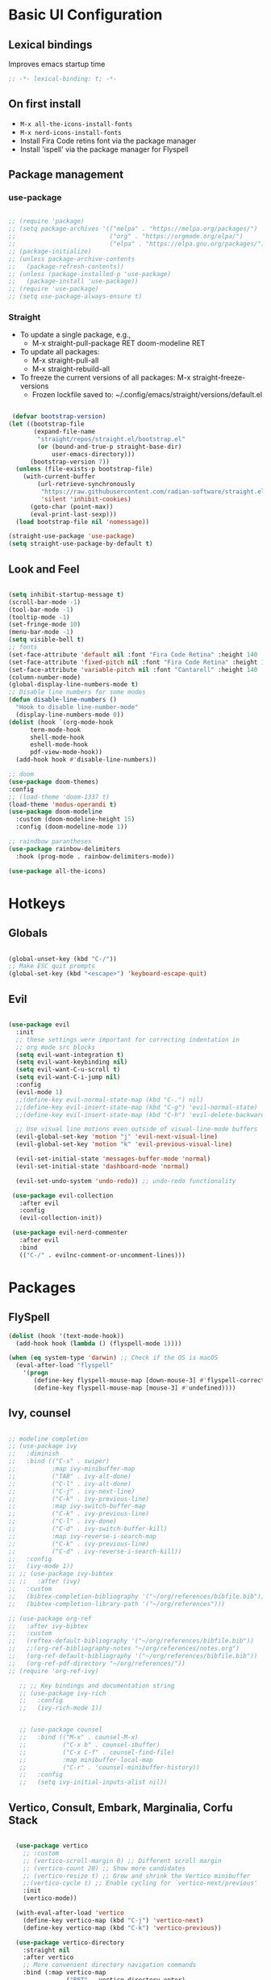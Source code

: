 #+title Emacs Configuration
#+PROPERTY: header-args:emacs-lisp :tangle ./init.el

* Basic UI Configuration
** Lexical bindings
Improves emacs startup time
#+begin_src emacs-lisp
;; -*- lexical-binding: t; -*-
#+end_src

** On first install
- =M-x all-the-icons-install-fonts=
- =M-x nerd-icons-install-fonts=
- Install Fira Code retins font via the package manager
- Install 'ispell' via the package manager for Flyspell

** Package management
*** use-package
#+begin_src emacs-lisp

  ;; (require 'package)
  ;; (setq package-archives '(("melpa" . "https://melpa.org/packages/")
  ;;                          ("org" . "https://orgmode.org/elpa/")
  ;;                          ("elpa" . "https://elpa.gnu.org/packages/")))
  ;; (package-initialize)
  ;; (unless package-archive-contents
  ;;   (package-refresh-contents))
  ;; (unless (package-installed-p 'use-package)
  ;;   (package-install 'use-package))
  ;; (require 'use-package)
  ;; (setq use-package-always-ensure t)

#+end_src

*** Straight
+ To update a single package, e.g.,
    + M-x straight-pull-package RET doom-modeline RET
+ To update all packages:
    + M-x straight-pull-all
    + M-x straight-rebuild-all
+ To freeze the current versions of all packages: M-x straight-freeze-versions
    + Frozen lockfile saved to: ~/.config/emacs/straight/versions/default.el

#+begin_src emacs-lisp

   (defvar bootstrap-version)
  (let ((bootstrap-file
         (expand-file-name
          "straight/repos/straight.el/bootstrap.el"
          (or (bound-and-true-p straight-base-dir)
              user-emacs-directory)))
        (bootstrap-version 7))
    (unless (file-exists-p bootstrap-file)
      (with-current-buffer
          (url-retrieve-synchronously
           "https://raw.githubusercontent.com/radian-software/straight.el/develop/install.el"
           'silent 'inhibit-cookies)
        (goto-char (point-max))
        (eval-print-last-sexp)))
    (load bootstrap-file nil 'nomessage)) 

  (straight-use-package 'use-package)
  (setq straight-use-package-by-default t)

#+end_src

#+RESULTS:
: t

** Look and Feel
#+begin_src emacs-lisp

  (setq inhibit-startup-message t)
  (scroll-bar-mode -1)
  (tool-bar-mode -1)
  (tooltip-mode -1)
  (set-fringe-mode 10)
  (menu-bar-mode -1)
  (setq visible-bell t)
  ;; fonts
  (set-face-attribute 'default nil :font "Fira Code Retina" :height 140 :weight 'medium)
  (set-face-attribute 'fixed-pitch nil :font "Fira Code Retina" :height 140 :weight 'medium)
  (set-face-attribute 'variable-pitch nil :font "Cantarell" :height 140 :weight 'medium)
  (column-number-mode)
  (global-display-line-numbers-mode t)
  ;; Disable line numbers for some modes
  (defun disable-line-numbers ()
    "Hook to disable line-number-mode"
    (display-line-numbers-mode 0))
  (dolist (hook `(org-mode-hook
  		term-mode-hook
  		shell-mode-hook
  		eshell-mode-hook
  		pdf-view-mode-hook))
    (add-hook hook #'disable-line-numbers))

  ;; doom
  (use-package doom-themes)
  :config
  ;; (load-theme 'doom-1337 t)
  (load-theme 'modus-operandi t)
  (use-package doom-modeline
    :custom (doom-modeline-height 15)
    :config (doom-modeline-mode 1))

  ;; raindbow parantheses
  (use-package rainbow-delimiters
    :hook (prog-mode . rainbow-delimiters-mode))

  (use-package all-the-icons)

#+end_src

* Hotkeys
** Globals
#+begin_src emacs-lisp

  (global-unset-key (kbd "C-/"))
  ;; Make ESC quit prompts
  (global-set-key (kbd "<escape>") 'keyboard-escape-quit)

#+end_src

** Evil
#+begin_src emacs-lisp

  (use-package evil
    :init
    ;; these settings were important for correcting indentation in
    ;; org mode src blocks
    (setq evil-want-integration t)
    (setq evil-want-keybinding nil)
    (setq evil-want-C-u-scroll t)
    (setq evil-want-C-i-jump nil)
    :config
    (evil-mode 1)
    ;;(define-key evil-normal-state-map (kbd "C-.") nil)
    ;;(define-key evil-insert-state-map (kbd "C-g") 'evil-normal-state)
    ;;(define-key evil-insert-state-map (kbd "C-h") 'evil-delete-backward-char-and-join)

    ;; Use visual line motions even outside of visual-line-mode buffers
    (evil-global-set-key 'motion "j" 'evil-next-visual-line)
    (evil-global-set-key 'motion "k" 'evil-previous-visual-line)

    (evil-set-initial-state 'messages-buffer-mode 'normal)
    (evil-set-initial-state 'dashboard-mode 'normal)

    (evil-set-undo-system 'undo-redo)) ;; undo-redo functionality

   (use-package evil-collection
     :after evil
     :config
     (evil-collection-init))

   (use-package evil-nerd-commenter
     :after evil
     :bind
     (("C-/" . evilnc-comment-or-uncomment-lines)))

#+end_src

* Packages
** FlySpell

#+begin_src emacs-lisp
  (dolist (hook '(text-mode-hook))
    (add-hook hook (lambda () (flyspell-mode 1))))

  (when (eq system-type 'darwin) ;; Check if the OS is macOS
    (eval-after-load "flyspell"
      '(progn
         (define-key flyspell-mouse-map [down-mouse-3] #'flyspell-correct-word)
         (define-key flyspell-mouse-map [mouse-3] #'undefined))))

#+end_src
** Ivy, counsel
#+begin_src emacs-lisp

  ;; modeline completion
  ;; (use-package ivy
  ;;   :diminish
  ;;   :bind (("C-s" . swiper)
  ;;          :map ivy-minibuffer-map
  ;;          ("TAB" . ivy-alt-done)
  ;;          ("C-l" . ivy-alt-done)
  ;;          ("C-j" . ivy-next-line)
  ;;          ("C-k" . ivy-previous-line)
  ;;          :map ivy-switch-buffer-map
  ;;          ("C-k" . ivy-previous-line)
  ;;          ("C-l" . ivy-done)
  ;;          ("C-d" . ivy-switch-buffer-kill)
  ;;          :map ivy-reverse-i-search-map
  ;;          ("C-k" . ivy-previous-line)
  ;;          ("C-d" . ivy-reverse-i-search-kill))
  ;;   :config
  ;;   (ivy-mode 1))
  ;; ;; (use-package ivy-bibtex
  ;; ;;   :after (ivy)
  ;;   :custom
  ;;   (bibtex-completion-bibliography '("~/org/references/bibfile.bib"))
  ;;   (bibtex-completion-library-path '("~/org/references")))

  ;; (use-package org-ref
  ;;   :after ivy-bibtex
  ;;   :custom
  ;;   (reftex-default-bibliography '("~/org/references/bibfile.bib"))
  ;;   ;;(org-ref-bibliography-notes "~/org/references/notes.org")
  ;;   (org-ref-default-bibliography '("~/org/references/bibfile.bib"))
  ;;   (org-ref-pdf-directory "~/org/references/"))
  ;; (require 'org-ref-ivy)

     ;; ;; Key bindings and documentation string
     ;; (use-package ivy-rich
     ;;   :config
     ;;   (ivy-rich-mode 1))


     ;; (use-package counsel
     ;;   :bind (("M-x" . counsel-M-x)
     ;;          ("C-x b" . counsel-ibuffer)
     ;;          ("C-x C-f" . counsel-find-file)
     ;;          :map minibuffer-local-map
     ;;          ("C-r" . 'counsel-minibuffer-history))
     ;;   :config
     ;;   (setq ivy-initial-inputs-alist nil))

#+end_src
** Vertico, Consult, Embark, Marginalia, Corfu Stack

#+begin_src emacs-lisp

    (use-package vertico
      ;; :custom
      ;; (vertico-scroll-margin 0) ;; Different scroll margin
      ;; (vertico-count 20) ;; Show more candidates
      ;; (vertico-resize t) ;; Grow and shrink the Vertico minibuffer
      ;;(vertico-cycle t) ;; Enable cycling for `vertico-next/previous'
      :init
      (vertico-mode))

    (with-eval-after-load 'vertico
      (define-key vertico-map (kbd "C-j") 'vertico-next)
      (define-key vertico-map (kbd "C-k") 'vertico-previous))

    (use-package vertico-directory
      :straight nil
      :after vertico
      ;; More convenient directory navigation commands
      :bind (:map vertico-map
                  ("RET" . vertico-directory-enter)
                  ("DEL" . vertico-directory-delete-char)
                  ("M-DEL" . vertico-directory-delete-word))
      ;; Tidy shadowed file names
      :hook (rfn-eshadow-update-overlay . vertico-directory-tidy))

    (use-package corfu
      ;; Optional customizations
      ;; :custom
      ;; (corfu-cycle t)                ;; Enable cycling for `corfu-next/previous'
      ;; (corfu-auto t)                 ;; Enable auto completion
      ;; (corfu-separator ?\s)          ;; Orderless field separator
      ;; (corfu-quit-at-boundary nil)   ;; Never quit at completion boundary
      ;; (corfu-quit-no-match nil)      ;; Never quit, even if there is no match
      ;; (corfu-preview-current nil)    ;; Disable current candidate preview
      ;; (corfu-preselect 'prompt)      ;; Preselect the prompt
      ;; (corfu-on-exact-match nil)     ;; Configure handling of exact matches
      ;; (corfu-scroll-margin 5)        ;; Use scroll margin

      ;; Enable Corfu only for certain modes. See also `global-corfu-modes'.
      ;; :hook ((prog-mode . corfu-mode)
      ;;        (shell-mode . corfu-mode)
      ;;        (eshell-mode . corfu-mode))

      ;; Recommended: Enable Corfu globally.  This is recommended since Dabbrev can
      ;; be used globally (M-/).  See also the customization variable
      ;; `global-corfu-modes' to exclude certain modes.
      :bind
      (:map corfu-map ("SPC" . corfu-insert-separator))
      :init
      (global-corfu-mode))

    (use-package emacs
      :straight (:type built-in)
      :custom
      ;; TAB cycle if there are only few candidates
      ;; (completion-cycle-threshold 3)

      ;; Enable indentation+completion using the TAB key.
      ;; `completion-at-point' is often bound to M-TAB.
      (tab-always-indent 'complete)

      ;; Emacs 30 and newer: Disable Ispell completion function. As an alternative,
      ;; try `cape-dict'.
      ;; (text-mode-ispell-word-completion nil)

      ;; Support opening new minibuffers from inside existing minibuffers.
      (enable-recursive-minibuffers t)
      ;; Emacs 28 and newer: Hide commands in M-x which do not work in the current
      ;; mode.  Vertico commands are hidden in normal buffers. This setting is
      ;; useful beyond Vertico.
      (read-extended-command-predicate #'command-completion-default-include-p)
      :init
      ;; Add prompt indicator to `completing-read-multiple'.
      ;; We display [CRM<separator>], e.g., [CRM,] if the separator is a comma.
      (defun crm-indicator (args)
        (cons (format "[CRM%s] %s"
                      (replace-regexp-in-string
                       "\\`\\[.*?]\\*\\|\\[.*?]\\*\\'" ""
                       crm-separator)
                      (car args))
              (cdr args)))
      (advice-add #'completing-read-multiple :filter-args #'crm-indicator)

      ;; Do not allow the cursor in the minibuffer prompt
      (setq minibuffer-prompt-properties
            '(read-only t cursor-intangible t face minibuffer-prompt))
      (add-hook 'minibuffer-setup-hook #'cursor-intangible-mode))

    ;; makes scrolling good in emacs-mac
    (use-package ultra-scroll-mac
      :straight (ultra-scroll-mac :type git :host github :repo "jdtsmith/ultra-scroll-mac")
      :if (eq window-system 'mac)
      :init
      (setq scroll-conservatively 101 ; important!
            scroll-margin 0) 
      :config
      ;; Enable the ultra-scroll mode
      (ultra-scroll-mac-mode 1))

    ;; (use-package orderless
    ;;   :custom
    ;;   ;; Configure a custom style dispatcher (see the Consult wiki)
    ;;   ;; (orderless-style-dispatchers '(+orderless-consult-dispatch orderless-affix-dispatch))
    ;;   ;; (orderless-component-separator #'orderless-escapable-split-on-space)
    ;;   (completion-styles '(orderless basic))
    ;;   (completion-category-defaults nil)
    ;;   (completion-category-overrides '((file (styles partial-completion)))))

  (use-package orderless
    :init
    ;; Tune the global completion style settings to your liking!
    ;; This affects the minibuffer and non-lsp completion at point.
    (setq completion-styles '(orderless partial-completion basic)
          completion-category-defaults nil
          completion-category-overrides nil))

  
    (use-package consult
      ;; Replace bindings. Lazily loaded by `use-package'.
      :bind (;; C-c bindings in `mode-specific-map'
             ("C-c M-x" . consult-mode-command)
             ("C-c h" . consult-history)
             ("C-c k" . consult-kmacro)
             ("C-c m" . consult-man)
             ("C-c i" . consult-info)
             ([remap Info-search] . consult-info)
             ;; C-x bindings in `ctl-x-map'
             ("C-x M-:" . consult-complex-command)     ;; orig. repeat-complex-command
             ("C-x b" . consult-buffer)                ;; orig. switch-to-buffer
             ("C-x 4 b" . consult-buffer-other-window) ;; orig. switch-to-buffer-other-window
             ("C-x 5 b" . consult-buffer-other-frame)  ;; orig. switch-to-buffer-other-frame
             ("C-x t b" . consult-buffer-other-tab)    ;; orig. switch-to-buffer-other-tab
             ("C-x r b" . consult-bookmark)            ;; orig. bookmark-jump
             ("C-x p b" . consult-project-buffer)      ;; orig. project-switch-to-buffer
             ;; Custom M-# bindings for fast register access
             ("M-#" . consult-register-load)
             ("M-'" . consult-register-store)          ;; orig. abbrev-prefix-mark (unrelated)
             ("C-M-#" . consult-register)
             ;; Other custom bindings
             ("M-y" . consult-yank-pop)                ;; orig. yank-pop
             ;; M-g bindings in `goto-map'
             ("M-g e" . consult-compile-error)
             ("M-g f" . consult-flymake)               ;; Alternative: consult-flycheck
             ("M-g g" . consult-goto-line)             ;; orig. goto-line
             ("M-g M-g" . consult-goto-line)           ;; orig. goto-line
             ("M-g o" . consult-outline)               ;; Alternative: consult-org-heading
             ("M-g m" . consult-mark)
             ("M-g k" . consult-global-mark)
             ("M-g i" . consult-imenu)
             ("M-g I" . consult-imenu-multi)
             ;; M-s bindings in `search-map'
             ("M-s d" . consult-find)                  ;; Alternative: consult-fd
             ("M-s c" . consult-locate)
             ;; ("C-f"   . consult-ripgrep)
             ("M-s g" . consult-grep)
             ("M-s G" . consult-git-grep)
             ("C-l" . consult-line)
             ("M-s L" . consult-line-multi)
             ("M-s k" . consult-keep-lines)
             ("M-s u" . consult-focus-lines)
             ;; Isearch integration
             ("M-s e" . consult-isearch-history)
             :map isearch-mode-map
             ("M-e" . consult-isearch-history)         ;; orig. isearch-edit-string
             ("M-s e" . consult-isearch-history)       ;; orig. isearch-edit-string
             ("M-s l" . consult-line)                  ;; needed by consult-line to detect isearch
             ("M-s L" . consult-line-multi)            ;; needed by consult-line to detect isearch
             ;; Minibuffer history
             :map minibuffer-local-map
             ("M-s" . consult-history)                 ;; orig. next-matching-history-element
             ("M-r" . consult-history))                ;; orig. previous-matching-history-element

      ;; Enable automatic preview at point in the *Completions* buffer. This is
      ;; relevant when you use the default completion UI.
      :hook (completion-list-mode . consult-preview-at-point-mode)

      ;; The :init configuration is always executed (Not lazy)
      :init

      ;; Optionally configure the register formatting. This improves the register
      ;; preview for `consult-register', `consult-register-load',
      ;; `consult-register-store' and the Emacs built-ins.
      (setq register-preview-delay 0.5
            register-preview-function #'consult-register-format)

      ;; Optionally tweak the register preview window.
      ;; This adds thin lines, sorting and hides the mode line of the window.
      (advice-add #'register-preview :override #'consult-register-window)

      ;; Use Consult to select xref locations with preview
      (setq xref-show-xrefs-function #'consult-xref
            xref-show-definitions-function #'consult-xref)

      ;; Configure other variables and modes in the :config section,
      ;; after lazily loading the package.
      :config
      (recentf-mode) ;;turns on recent-f mode so consult can find recently opened files

      ;; Optionally configure preview. The default value
      ;; is 'any, such that any key triggers the preview.
      ;; (setq consult-preview-key 'any)
      ;; (setq consult-preview-key "M-.")
      ;; (setq consult-preview-key '("S-<down>" "S-<up>"))
      ;; For some commands and buffer sources it is useful to configure the
      ;; :preview-key on a per-command basis using the `consult-customize' macro.
      (consult-customize
       consult-theme :preview-key '(:debounce 0.2 any)
       consult-ripgrep consult-git-grep consult-grep
       consult-bookmark consult-recent-file consult-xref
       consult--source-bookmark consult--source-file-register
       consult--source-recent-file consult--source-project-recent-file
       ;; :preview-key "M-."
       :preview-key '(:debounce 0.4 any)))

    ;; Optionally configure the narrowing key.
    ;; Both "<" and C-+ work reasonably well.
    (setq consult-narrow-key "<") ;; "C-+"

    ;; Optionally make narrowing help available in the minibuffer.
    ;; You may want to use `embark-prefix-help-command' or which-key instead.
    ;; (keymap-set consult-narrow-map (concat consult-narrow-key " ?") #'consult-narrow-help)

    (use-package marginalia
      :config
      (marginalia-mode))

    (use-package embark
      :bind
      (("C-;" . embark-dwim)        ;; good alternative: M-.
       ("C-h B" . embark-bindings)) ;; alternative for `describe-bindings'
      :init
      ;; Optionally replace the key help with a completing-read interface
      (setq prefix-help-command #'embark-prefix-help-command)

      ;; Show the Embark target at point via Eldoc. You may adjust the
      ;; Eldoc strategy, if you want to see the documentation from
      ;; multiple providers. Beware that using this can be a little
      ;; jarring since the message shown in the minibuffer can be more
      ;; than one line, causing the modeline to move up and down:

      ;; (add-hook 'eldoc-documentation-functions #'embark-eldoc-first-target)
      ;; (setq eldoc-documentation-strategy #'eldoc-documentation-compose-eagerly)
      :config
      ;; Hide the mode line of the Embark live/completions buffers
      (add-to-list 'display-buffer-alist
                   '("\\`\\*Embark Collect \\(Live\\|Completions\\)\\*"
                     nil
                     (window-parameters (mode-line-format . none)))))
    ;; Consult users will also want the embark-consult package.
    (use-package embark-consult
      :hook
      (embark-collect-mode . consult-preview-at-point-mode))

#+end_src

** LaTeX

#+begin_src emacs-lisp

    (use-package auctex
      ;;:defer t
      :hook ((LaTeX-mode . LaTeX-preview-setup)
             (LaTeX-mode . turn-on-reftex)   ;; Enable RefTeX for cross-referencing
             (LaTeX-mode . flyspell-mode)    ;; Enable Flyspell for spell checking
             (LaTeX-mode . LaTeX-math-mode)) ;; Enable LaTeX Math mode
      :init
      (setq TeX-auto-save t)
      (setq TeX-parse-self t)
      (setq-default TeX-master nil)         ;; Ask for master file when opening a new TeX file
      (setq TeX-PDF-mode t)
      (setq TeX-view-program-selection '((output-pdf "Pscrollools"))
            TeX-view-program-list '(("PDF Tools" TeX-pdf-tools-sync-view))
            LaTeX-command-style '(("" "%(PDF)%(latex) --synctex=1 %(file-line-error) %(extraopts) %(output-dir) %S%(PDFout)")) ;; synctex for TeX from/to PDF jumping

            TeX-source-correlate-start-server t) ;; not sure if last line is neccessary
      (setq TeX-source-correlate-method 'synctex) ; enable synctex
      (setq TeX-source-correlate-mode t)) ; enable text-source-correlate using synctex

  (defun my-custom-function ()
    "Automatically run `TeX-command-run-all` when a LaTeX file is saved."
    (TeX-command-run-all nil))

  (defun add-latex-save-hook ()
    "Add a save hook to compile LaTeX files."
    (add-hook 'after-save-hook 'my-custom-function nil t))  ;; Buffer-local hook

  (add-hook 'LaTeX-mode-hook 'add-latex-save-hook)

    ;; (defun my-custom-function ()
      ;; (TeX-command-run-all nil))
    ;; (add-hook 'after-save-hook 'my-custom-function)

    ;; (use-package latex-preview-pane
    ;; :after auctex
    ;; :config
    ;; (latex-preview-pane-enable)
    ;; :hook (LaTeX-mode . latex-preview-pane-mode))

#+end_src
* Org-Mode
#+begin_src emacs-lisp

      (defun am/org-font-setup ()
        ;; Replace list hyphen with dot
        ;; (font-lock-add-keywords 'org-mode
                                ;; '(("^ *\\([-]\\) "
                                   ;; (0 (prog1 () (compose-region (match-beginning 1) (match-end 1) "•"))))))
        ;; Set faces for heading levels
        (dolist (face '((org-level-1 . 1.6)
                        (org-level-2 . 1.4)
                        (org-level-3 . 1.2)
                        (org-level-4 . 1.0)
                        (org-level-5 . 1.0)
                        (org-level-6 . 1.0)
                        (org-level-7 . 1.0)
                        (org-level-8 . 1.0)))
          (set-face-attribute (car face) nil :font "Cantarell" :weight 'bold :height (cdr face)))
        ;; Ensure that anything that should be fixed-pitch in Org files appears that way
        (set-face-attribute 'org-block nil :foreground nil :inherit 'fixed-pitch)
        (set-face-attribute 'org-code nil   :inherit '(shadow fixed-pitch))
        (set-face-attribute 'org-table nil   :inherit '(shadow fixed-pitch))
        (set-face-attribute 'org-verbatim nil :inherit '(shadow fixed-pitch))
        (set-face-attribute 'org-special-keyword nil :inherit '(font-lock-comment-face fixed-pitch))
        (set-face-attribute 'org-meta-line nil :inherit '(font-lock-comment-face fixed-pitch))
        (set-face-attribute 'org-column nil :inherit 'fixed-pitch)
        (set-face-attribute 'org-column-title nil :inherit 'fixed-pitch)
        (set-face-attribute 'org-checkbox nil :inherit 'fixed-pitch))

      (defun am/org-setup()
        ;; Add frame borders and window dividers
        (modify-all-frames-parameters
         '((right-divider-width . 40)
           (internal-border-width . 40)))
        (dolist (face '(window-divider
                        window-divider-first-pixel
                        window-divider-last-pixel))
          (face-spec-reset-face face)
          (set-face-foreground face (face-attribute 'default :background)))
        (set-face-background 'fringe (face-attribute 'default :background))

        (setq
         ;; Edit settings
         org-auto-align-tags nil
         org-tags-column 0
         org-catch-invisible-edits 'show-and-error
         org-special-ctrl-a/e t
         org-insert-heading-respect-content t
         line-spacing 0.1

         ;; Org styling, hide markup etc.
         org-hide-emphasis-markers t
         org-pretty-entities t
         org-pretty-entities-include-sub-superscripts nil
         ;; Org styling, hide markup etc.
         org-hide-emphasis-markers t
         org-pretty-entities t

         ;; Agenda styling
         org-agenda-tags-column 0
         org-agenda-block-separator ?─
         org-agenda-time-grid
         '((daily today require-timed)
           (800 1000 1200 1400 1600 1800 2000)
           " ┄┄┄┄┄ " "┄┄┄┄┄┄┄┄┄┄┄┄┄┄┄")
         org-agenda-current-time-string
         "◀── now ─────────────────────────────────────────────────")

        ;; Ellipsis styling
        (setq org-ellipsis "…")
        (set-face-attribute 'org-ellipsis nil :inherit 'default :box nil)
        (set-face-attribute 'org-table nil :inherit 'fixed-pitch) )




      (defun am/org-mode-setup ()
        ;; (org-indent-mode 1)
        (variable-pitch-mode 1)
        (visual-line-mode 1))

      (use-package org
        ;; :straight (:type built-in) 
        :hook
        (org-mode . am/org-mode-setup)
        ;; (org-src-mode-hook . company-mode)
        :config
        (setq org-hide-emphasis-markers nil
        org-image-actual-width nil
      	org-adapt-indentation t
      	org-startup-indented t
      	org-agenda-files
      	'("~/org"))
        ;; (setq org-blank-before-new-entry
      	;; '((heading . nil)
                ;; (plain-list-item . auto)))
    (setq org-todo-keywords
          '((sequence "TODO(t)" "IN-PROGRESS(i)" "WAITING(w)" "ORDERED(o)" "|" "DONE(d)" "CANCELLED(c)" "RECEIVED(r)")))
    (setq org-hierarchical-todo-statistics nil)
      (auto-revert-mode 1)
      (am/org-font-setup)
      (am/org-setup))

      (use-package org-modern
        :after org
        :hook (org-mode . global-org-modern-mode)
        :custom
        (org-modern-star 'replace)
        (org-modern-timestamp nil)) 
        
        (use-package org-roam
          :init
          (setq org-roam-vs-ack t)
          :custom
          (org-roam-directory (file-truename "~/org/roam/"))
          (org-roam-db-autosync-mode)
          (org-roam-completion-everywhere t)
          :bind (("C-c n l" . org-roam-buffer-toggle)
                 ("C-c n f" . org-roam-node-find)
                 ("C-c n i" . org-roam-node-insert)
                 :map org-mode-map
                 ("C-M-i" . completion-at-point))
          :config
          (org-roam-setup))

        ;; Org babel languages
        (org-babel-do-load-languages
         'org-babel-load-languages
         '((emacs-lisp . t)
           (python . t)
           (shell . t)))
        (setq org-confirm-babel-evaluate nil)

        (require 'org-tempo)
        (add-to-list 'org-structure-template-alist '("sh" . "src shell"))
        (add-to-list 'org-structure-template-alist '("el" . "src emacs-lisp"))
        (add-to-list 'org-structure-template-alist '("py" . "src python"))

        ;; Adjusts org latex font
        (setq org-format-latex-options '(:foreground default :background default :scale 1.5 :html-foreground "Black" :html-background "Transparent" :html-scale 1.0 :matchers ("begin" "$1" "$" "$$" "\\(" "\\[")))

        (use-package cdlatex
          :hook (org-mode . turn-on-org-cdlatex))

        (use-package org-fragtog
          :hook (org-mode . org-fragtog-mode))

        (use-package org-noter
          :after org-noter-pdftools)

        (use-package org-pdftools
          :hook (org-mode . org-pdftools-setup-link))

        (use-package org-noter-pdftools
          :after org-noter
          :config
          ;; Add a function to ensure precise note is inserted
          (defun org-noter-pdftools-insert-precise-note (&optional toggle-no-questions)
            (interactive "P")
            (org-noter--with-valid-session
             (let ((org-noter-insert-note-no-questions (if toggle-no-questions
                                                           (not org-noter-insert-note-no-questions)
                                                         org-noter-insert-note-no-questions))
                   (org-pdftools-use-isearch-link t)
                   (org-pdftools-use-freepointer-annot t))
      	 (org-noter-insert-note (org-noter--get-precise-info)))))

          ;; fix https://github.com/weirdNox/org-noter/pull/93/commits/f8349ae7575e599f375de1be6be2d0d5de4e6cbf
          (defun org-noter-set-start-location (&optional arg)
            "When opening a session with this document, go to the current location.
           With a prefix ARG, remove start location."
            (interactive "P")
            (org-noter--with-valid-session
             (let ((inhibit-read-only t)
                   (ast (org-noter--parse-root))
                   (location (org-noter--doc-approx-location (when (called-interactively-p 'any) 'interactive))))
      	 (with-current-buffer (org-noter--session-notes-buffer session)
                 (org-with-wide-buffer
                  (goto-char (org-element-property :begin ast))
                  (if arg
      		(org-entry-delete nil org-noter-property-note-location)
                    (org-entry-put nil org-noter-property-note-location
                                   (org-noter--pretty-print-location location))))))))
          (with-eval-after-load 'pdf-annot
            (add-hook 'pdf-annot-activate-handler-functions #'org-noter-pdftools-jump-to-note)))

        (use-package org-roam-ui
          :straight
          (:host github :repo "org-roam/org-roam-ui" :branch "main" :files ("*.el" "out"))
          :after org-roam
          ;;         normally we'd recommend hooking orui after org-roam, but since org-roam does not have
          ;;         a hookable mode anymore, you're advised to pick something yourself
          ;;         if you don't care about startup time, use
          ;;  :hook (after-init . org-roam-ui-mode)
          :config
          (setq org-roam-ui-sync-theme t
                org-roam-ui-follow t
                org-roam-ui-update-on-save t
                org-roam-ui-open-on-start t))

  (setq org-publish-project-alist
        '(("my-org-files"
           :base-directory "~/org/roam"
           :base-extension "org"
           :recursive t
           :publishing-directory "~/public_html"
           :publishing-function org-html-publish-to-html
           :with-broken-links t
           )))

  ;; org special edit splits to the right
  (setq org-src-window-setup 'split-window-right)
#+end_src

** Reference Management
#+begin_src emacs-lisp

  (use-package citar
    :custom
    (citar-bibliography '("~/pdfs/bibfile.bib"))
    ;;(citar-open-entry-function #'citar-open-entry-in-zotero)
    (citar-open-entry-function #'citar-open-entry-in-file)
    (citar-library-paths '("~/pdfs" "~/pdfs/books"))
    :hook
    (LaTeX-mode . citar-capf-setup)
    (org-mode . citar-capf-setup))
  (setq org-cite-global-bibliography '("~/pdfs/bibfile.bib"))

  (use-package citar-embark
    :after citar embark
    :no-require
    :config (citar-embark-mode))

  (use-package citar-org-roam
    :after (citar org-roam)
    :config (citar-org-roam-mode))
  (setq citar-org-roam-note-title-template "${author} - ${title}")
  (setq org-roam-capture-templates
        '(("d" "default" plain
           "%?"
           :target
           (file+head
            "%<%Y%m%d%H%M%S>-${slug}.org"
            "#+title: ${note-title}\n#+STARTUP: latexpreview")
           :unnarrowed t)
          ("n" "literature note" plain
           "%?"
           :target
           (file+head
            "%(expand-file-name (or citar-org-roam-subdir \"\") org-roam-directory)/${citar-citekey}.org"
            "#+title: ${citar-citekey} (${citar-date}). ${note-title}.\n#+created: %U\n#+last_modified: %U\n\n#+STARTUP: latexpreview")
           :unnarrowed t)))
  (setq citar-org-roam-capture-template-key "n")

  (use-package org-ref
    :after (org-roam org)
    :config
    (setq org-ref-default-bibliography '("~/pdfs/bibfile.bib")
          org-ref-pdf-directory "~/pdfs/"))
  (require 'doi-utils)

  (use-package bibtex-completion
    :after (org-roam org)
    :custom
    (bibtex-completion-bibliography '("~/pdfs/bibfile.bib"))
    (bibtex-completion-library-path '("~/pdfs"))
    (bibtex-completion-notes-path '("~/org/roam")))

  ;; Sci-hub
(defun sci-hub-pdf-url (doi)
  "Get url to the pdf from SCI-HUB"
  (setq *doi-utils-pdf-url* (concat "https://sci-hub.se/" doi) ;captcha
        *doi-utils-waiting* t
        )
  ;; try to find PDF url (if it exists)
  (url-retrieve (concat "https://sci-hub.se/" doi)
            (lambda (status)
              (goto-char (point-min))
              (while (search-forward-regexp "\\(https://\\|//sci-hub.se/downloads\\).+download=true'" nil t)
                (let ((foundurl (match-string 0)))
                  (message foundurl)
                  (if (string-match "https:" foundurl)
                  (setq *doi-utils-pdf-url* foundurl)
                (setq *doi-utils-pdf-url* (concat "https:" foundurl))))
                (setq *doi-utils-waiting* nil))))
  (while *doi-utils-waiting* (sleep-for 0.1))
  *doi-utils-pdf-url*)

#+end_src

    - Custom Python function that leverages pdf2bib library to convert a library of pdf literature to a bibfile
        - [[https://github.com/MicheleCotrufo/pdf2bib]]
    - Creates a bib(TeX) file and an 'unfiled' directory if they dont exist already
    - Finds citations, adds the formatted citation to bibTeX file, renames the pdf-file to match the found citation key
    - Moves pdf to the 'unfiled' directory if the associated citation can't be found

#+begin_src python :results output

  import pdf2bib
  import os
  import re
  from pathlib import Path
  import shutil

  home = os.path.expanduser('~')
  base_path = os.path.join(home, 'pdfs')
  bibfile_path = os.path.join(base_path, 'bibfile.bib')

  def extract_bibtex_key(bibtex_entry):
      """
      Extracts the key from a BibTeX entry string.

      Parameters:
          bibtex_entry (str): The BibTeX entry as a string.

      Returns:
          str: The extracted key.
      """
      match = re.search(r'@\w+{([^,]+),', bibtex_entry)
      if match:
          return match.group(1)
      else:
          raise ValueError("No valid BibTeX key found")

  def pdf_doi_to_bibtex(pdf_files_directory_path, bibfile_path):
      """
      ## Description
        - Custom Python function that leverages pdf2bib library to convert a directory of pdf literature to a bibfile
        - Only works on literature with an associated doi that can be found by pdf2bib
        - Find citations, and adds the formatted citation to a .bib file
        - Moves literature to the 'unfiled' directory if citation can't be found
        - Creates a bibfile and an unfiled directory if they dont exist already
      ## Parameters:
        - pdf_files_directory_path: the directory where pdf files are stored
        - bibfile_path: the path to the bibfile
      """
      pdf2bib.config.set('verbose', False)
      pdfs = [os.path.join(pdf_files_directory_path, f) for f in os.listdir(pdf_files_directory_path) if 'pdf' in f]
      print(f'There are {len(pdfs)} pdf files in this directory')
      with open(bibfile_path, 'a+') as bibfile:
          bibfile.seek(0)
          r = bibfile.read()
          for f in pdfs:
              citekey = Path(f).stem
              if citekey in r:
                  print(f, 'Already added to bibfile... skipping')
              else:
                  result = pdf2bib.pdf2bib(f)
                  if result['identifier'] != None:
                      bibfile.seek(0, 2)
                      print(f, 'Adding to bibfile...')
                      bibfile.write(result['bibtex'] + '\n\n')
                      citekey = extract_bibtex_key(result['bibtex'])
                      print('key:', citekey)
                      os.rename(f, os.path.join(pdf_files_directory_path, citekey + '.pdf'))
                  else:
                      print('Could not find citation for:', f)
                      print('Moving pdf to unfiled directory...')
                      unfiled_path = os.path.join(pdf_files_directory_path, 'unfiled')
                      if not os.path.exists(unfiled_path):
                          os.makedirs(unfiled_path)
                          shutil.move(f, os.path.join(unfiled_path, citekey + '.pdf'))

  pdf_doi_to_bibtex(base_path, bibfile_path)


#+end_src

#+RESULTS:
#+begin_example
There are 114 pdf files in this directory
/home/angelo/pdfs/sun2018orientational.pdf Already added to bibfile... skipping
/home/angelo/pdfs/novoselov2004electric.pdf Already added to bibfile... skipping
/home/angelo/pdfs/chynoweth1956dynamic.pdf Already added to bibfile... skipping
/home/angelo/pdfs/dreier2019surfacespecific.pdf Already added to bibfile... skipping
/home/angelo/pdfs/vojna2019verdet.pdf Already added to bibfile... skipping
/home/angelo/pdfs/volpi2019bridgman.pdf Already added to bibfile... skipping
/home/angelo/pdfs/gouy1910sur.pdf Already added to bibfile... skipping
/home/angelo/pdfs/ohno2019subnucleosomal.pdf Already added to bibfile... skipping
/home/angelo/pdfs/meyer1982the.pdf Already added to bibfile... skipping
/home/angelo/pdfs/zhang2020modelling.pdf Already added to bibfile... skipping
/home/angelo/pdfs/franken1961generation.pdf Already added to bibfile... skipping
/home/angelo/pdfs/dhar2017vibrational.pdf Already added to bibfile... skipping
/home/angelo/pdfs/dutta2019reorientation.pdf Already added to bibfile... skipping
/home/angelo/pdfs/partoens2006from.pdf Already added to bibfile... skipping
/home/angelo/pdfs/chapman1913li.pdf Already added to bibfile... skipping
/home/angelo/pdfs/escola2019investigation.pdf Already added to bibfile... skipping
/home/angelo/pdfs/2001infrared.pdf Already added to bibfile... skipping
/home/angelo/pdfs/wen2016unveiling.pdf Already added to bibfile... skipping
/home/angelo/pdfs/vyatkin2011thermally.pdf Already added to bibfile... skipping
/home/angelo/pdfs/kang2001hydrothermal.pdf Already added to bibfile... skipping
/home/angelo/pdfs/ohno2022comparison.pdf Already added to bibfile... skipping
/home/angelo/pdfs/sun2015surface.pdf Already added to bibfile... skipping
/home/angelo/pdfs/winiski1986an.pdf Already added to bibfile... skipping
/home/angelo/pdfs/zhou2018electrostatic.pdf Already added to bibfile... skipping
/home/angelo/pdfs/willamowski1996&lt;title&gt;calorimetric.pdf Already added to bibfile... skipping
/home/angelo/pdfs/thakre2019pyroelectric.pdf Already added to bibfile... skipping
/home/angelo/pdfs/lage2004ramanspectroscopic.pdf Already added to bibfile... skipping
/home/angelo/pdfs/efimov2002measurement.pdf Already added to bibfile... skipping
/home/angelo/pdfs/yoshikawa2013czochralski.pdf Already added to bibfile... skipping
/home/angelo/pdfs/yang2018mechanism.pdf Already added to bibfile... skipping
/home/angelo/pdfs/mukhin2005influence.pdf Already added to bibfile... skipping
/home/angelo/pdfs/basko2009electronelectron.pdf Already added to bibfile... skipping
/home/angelo/pdfs/sridhar2010cavity.pdf Already added to bibfile... skipping
/home/angelo/pdfs/you2004synthesis.pdf Already added to bibfile... skipping
/home/angelo/pdfs/schaefer2017surfacespecific.pdf Already added to bibfile... skipping
/home/angelo/pdfs/von2013dynamics.pdf Already added to bibfile... skipping
/home/angelo/pdfs/mironov2019euf2based.pdf Already added to bibfile... skipping
/home/angelo/pdfs/jalali2017characterization.pdf Already added to bibfile... skipping
/home/angelo/pdfs/SORinFew-CycleTAP95.pdf Adding to bibfile...
key: sorokina2004cr2+doped
/home/angelo/pdfs/dreier2018saturation.pdf Already added to bibfile... skipping
/home/angelo/pdfs/vojna2020verdet.pdf Already added to bibfile... skipping
/home/angelo/pdfs/backus2020probing.pdf Already added to bibfile... skipping
/home/angelo/pdfs/malyk2013vibrational.pdf Already added to bibfile... skipping
/home/angelo/pdfs/song1993selftrapped.pdf Already added to bibfile... skipping
/home/angelo/pdfs/lee2017synergistically.pdf Already added to bibfile... skipping
/home/angelo/pdfs/chenghai2007thermal.pdf Already added to bibfile... skipping
/home/angelo/pdfs/salman2019electrooxidation.pdf Already added to bibfile... skipping
/home/angelo/pdfs/pues2020temperature.pdf Already added to bibfile... skipping
/home/angelo/pdfs/puncken2010intrinsic.pdf Already added to bibfile... skipping
/home/angelo/pdfs/ohto2018structure.pdf Already added to bibfile... skipping
/home/angelo/pdfs/ohno2017secondorder.pdf Already added to bibfile... skipping
/home/angelo/pdfs/auer2007hydrogen.pdf Already added to bibfile... skipping
/home/angelo/pdfs/kristensen2001ultravioletlightinduced.pdf Already added to bibfile... skipping
/home/angelo/pdfs/champagne2013theoretical.pdf Already added to bibfile... skipping
/home/angelo/pdfs/ferrari2006raman.pdf Already added to bibfile... skipping
/home/angelo/pdfs/laage2017water.pdf Already added to bibfile... skipping
/home/angelo/pdfs/zhang2020waterjump.pdf Already added to bibfile... skipping
/home/angelo/pdfs/huffer1978astigmatically.pdf Already added to bibfile... skipping
/home/angelo/pdfs/gonella2021water.pdf Already added to bibfile... skipping
/home/angelo/pdfs/karimov2021growth.pdf Already added to bibfile... skipping
/home/angelo/pdfs/chen2018plasmonically.pdf Already added to bibfile... skipping
/home/angelo/pdfs/helmholtz1879studien.pdf Already added to bibfile... skipping
/home/angelo/pdfs/boretti2018outlook.pdf Already added to bibfile... skipping
/home/angelo/pdfs/henderson2002knowing.pdf Already added to bibfile... skipping
/home/angelo/pdfs/cao2013synthesis.pdf Already added to bibfile... skipping
/home/angelo/pdfs/cha2020interference.pdf Already added to bibfile... skipping
/home/angelo/pdfs/bratko2007effect.pdf Already added to bibfile... skipping
/home/angelo/pdfs/casiraghi2007raman.pdf Already added to bibfile... skipping
/home/angelo/pdfs/gan2005orientation.pdf Already added to bibfile... skipping
/home/angelo/pdfs/amdursky2019exploring.pdf Already added to bibfile... skipping
/home/angelo/pdfs/helmholtz1853ueber.pdf Already added to bibfile... skipping
/home/angelo/pdfs/1979potassium.pdf Already added to bibfile... skipping
/home/angelo/pdfs/nair2008fine.pdf Already added to bibfile... skipping
/home/angelo/pdfs/tong2017experimentally.pdf Already added to bibfile... skipping
/home/angelo/pdfs/zhang2011communication.pdf Already added to bibfile... skipping
/home/angelo/pdfs/froehlicher2015raman.pdf Already added to bibfile... skipping
/home/angelo/pdfs/roth2009directly.pdf Already added to bibfile... skipping
/home/angelo/pdfs/cummings2002demonstration.pdf Already added to bibfile... skipping
/home/angelo/pdfs/david2013understanding.pdf Already added to bibfile... skipping
/home/angelo/pdfs/largeau1998synthesis.pdf Already added to bibfile... skipping
/home/angelo/pdfs/eaves2005hydrogen.pdf Already added to bibfile... skipping
/home/angelo/pdfs/vasyliev2012uvvisible.pdf Already added to bibfile... skipping
/home/angelo/pdfs/glebova2008role.pdf Already added to bibfile... skipping
/home/angelo/pdfs/koechner1970thermal.pdf Already added to bibfile... skipping
/home/angelo/pdfs/zhang2020electromechanics.pdf Already added to bibfile... skipping
/home/angelo/pdfs/pisana2007breakdown.pdf Already added to bibfile... skipping
#+end_example

** Other Packages
#+begin_src emacs-lisp

  (use-package which-key
    :diminish which-key-mode
    :config
    (setq which-key-idle-delay 0)
    (which-key-mode))

  (use-package helpful
    ;;:custom
    ;;(counsel-describe-function-function #'helpful-callable)
    ;;(counsel-describe-variable-function #'helpful-variable)
    :bind
    ;;([remap describe-function] . counsel-describe-function)
    ([remap describe-command] . helpful-command)
    ;;([remap describe-variable] . counsel-describe-variable)
    ([remap describe-key] . helpful-key))

  (use-package magit)
  (use-package transient) ;; for magit
  (use-package vterm)
  (use-package pdf-tools
    :config
    (pdf-tools-install :no-query)
    (require 'pdf-info))
  (defun my-pdf-view-mode-hook ()
    "Custom hook to fit PDF page to window on opening"
    (pdf-view-fit-page-to-window)
    (auto-revert-mode))
  (add-hook 'pdf-view-mode-hook 'my-pdf-view-mode-hook)
  ;;(add-hook 'pdf-view-mode-hook (lambda () (pdf-view-midnight-minor-mode)))

  (use-package org-download
    :config
    (setq org-download-image-dir "~/Figures/")  ; Set the directory where images will be saved
    (setq org-download-screenshot-method "gnome-screenshot -a -f %s")  ; Set the method for screenshot
    (add-hook 'dired-mode-hook 'org-download-enable) ;Enable org-download in dired-mode
    (org-download-enable))  

  (use-package org-mac-image-paste
    :straight (org-mac-image-paste :type git :host github :repo "jdtsmith/org-mac-image-paste")
    :if (eq window-system 'mac)
    :config
    (org-mac-image-paste-mode 1)
    (setq org-use-property-inheritance t) ;Inherit :ID/etc. from parent nodes
    (setq org-image-actual-width nil)  ;allow #+ATTR_ORG: :width 300 etc. 
    (setq org-attach-id-dir "../../Figures") ;; copy-pasted files in Figures dir
    ;; (setq org-attach-id-dir ".org-attach") ; make the attachment directory less visible

    ;; Optional: You can bind the paste image function to a key if desired
    (define-key org-mode-map (kbd "C-c C-x p") #'org-mac-image-paste)
    )

  ;; Persist history over Emacs restarts. Vertico sorts by history position.
  (use-package savehist
    :init
    (savehist-mode))


#+end_src

** WSL
#+begin_src emacs-lisp

  (when (eq system-type 'gnu/linux) ;; Check if the OS is gnu/linux
    (file-name-nondirectory (expand-file-name "~/references/images"))

    (defun my-org-paste-image-to-dir ()
      "Paste an image into a time stamped unique-named file in the
      same directory as the org-buffer and insert a link to this file."
      (interactive)
      (let* ((image-filename
               (concat
                (read-from-minibuffer "Enter something: ") ".png"))
    	  (unix-path
               (concat
                  (expand-file-name "~")
                  "/references/images/"
                  image-filename))
              (wsl-path
               (as-windows-path (concat
                  (expand-file-name "~")
                  "/references/images/"
                  image-filename)))
              (ps-script
               (concat "(Get-Clipboard -Format image).Save('" wsl-path "')")))

        (powershell ps-script)
        (message "here is") (message wsl-path) (message image-filename)

        (if (file-exists-p unix-path)
            (progn (insert (concat "[[" unix-path"]]"))
                   (org-display-inline-images))
          (user-error
           "Error pasting the image, make sure you have an image in the clipboard!"))
        ))

    (file-exists-p "\\wsl.localhost\\arch\\home\\angelo\\references\\images\\test.png")
    (defun my-org-paste-image ()
      "Paste an image into a time stamped unique-named file in the
      same directory as the org-buffer and insert a link to this file."
      (interactive)
      (let* ((target-file
              (concat
               (make-temp-name
                (concat (buffer-file-name)
                        "_"
                        (format-time-string "%Y%m%d_"))) ".png"))
             (wsl-path
              (concat (as-windows-path(file-name-directory target-file))
                      "\\"
                      (file-name-nondirectory target-file)))
             (ps-script
              (concat "(Get-Clipboard -Format image).Save('" wsl-path "')")))

        (powershell ps-script)

        (if (file-exists-p target-file)
            (progn (insert (concat "[[" target-file "]]"))
                   (org-display-inline-images))
          (user-error
           "Error pasting the image, make sure you have an image in the clipboard!"))
        ))

    (defun as-windows-path (unix-path)
      "Takes a unix path and returns a matching WSL path
      (e.g. \\\\wsl$\\Ubuntu-20.04\\tmp)"
      ;; substring removes the trailing \n
      (substring
       (shell-command-to-string
        (concat "wslpath -w " unix-path)) 0 -1))

    (defun powershell (script)
      "executes the given script within a powershell and returns its return value"
      (call-process "powershell.exe" nil nil nil
                    "-Command" (concat "& {" script "}")))
    )
#+end_src

#+RESULTS:
: powershell

**  Spacemacs
#+begin_src emacs-lisp

    (use-package general
      :config
      (general-create-definer am/leader-keys
        :keymaps '(normal insert visual emacs)
        :prefix "SPC"
        :global-prefix "C-SPC")
      (general-define-key ;; evil overrides
       :states '(normal visual)
       :keymaps 'global-map
       "C-f" 'consult-ripgrep
       "C-." 'embark-act
       "C-i" 'evil-jump-forward)
      (am/leader-keys
        "b"  '(:ignore b :which-key "Buffer")
        "bb" '(next-buffer :which-key "Next")
        "bn" '(next-buffer :which-key "Next")
        "bp" '(previous-buffer :which-key "Previous")
        "bN" '(previous-buffer :which-key "Previous")
        "bl" '(consult-buffer :which-key "Switch")
        "bk" '(kill-buffer :which-key Kill)

        "w"  '(:ignore w :which-key "Window")
        "ww" '(evil-window-next :which-key "Next")
        "wn" '(evil-window-next :which-key "Next")
        "wN" '(evil-window-prev :which-key "Previous")
        "ws" '(evil-window-split :which-key "Horizontal Split")
        "wv" '(evil-window-vsplit :which-key "Vertical Split")
        "wc" '(evil-window-delete :which-key "Close")

        ":" '(execute-extended-command :which-key "M-x")

        "h"  '(:ignore h :which-key "Help")
        "hv" '(describe-variable :which-key "Describe Variable")
        "hf" '(describe-function :which-key "Describe Function")
        "hi" '(indent-region :which-key "Indent Region")
        "hs" '(describe-symbol :which-key "Describe Symbol")
        "hm" '(describe-mode :which-key "Describe Mode")
        "hk" '(describe-key :which-key "Describe Key")

        "f"  '(:ignore f :which-key "Files")
        "fr" '(consult-recent-file :which-key "Recent Files")
        "ff" '(find-file :which-key "Find File")

        "l"  '(:ignore l :which-key "Latex")
        "lg" '(pdf-sync-forward-search :which-key "source-to-pdf")

        "o"  '(:ignore o :which-key "org")
        "ot" '(org-babel-tangle :which-key "Tangle")
        "of" '(org-roam-node-find :which-key "Find Node")
        "od" '(org-toggle-inline-images :which-key "Toggle Images")
        "or" '(org-mac-image-paste-refresh-this-node :which-key "Refresh Images")
        "oe" '(org-edit-special :which-key "org Edit Special")

        "c"  '(:ignore c :which-key "Citations")
        "ci" '(citar-insert-citation :which-key "insert-citation")
        "ce" '(citar-open-entry :which-key "open-entry")
        ))
#+end_src

* Programming
** LSP
#+begin_src emacs-lisp

  ;; (use-package lsp-mode
  ;;   :custom
  ;;   (lsp-completion-provider :none) ;; we use Corfu!
  ;;   :init
  ;;   (setq lsp-keymap-prefix "C-c l")
  ;;   (defun my/lsp-mode-setup-completion ()
  ;;     (setf (alist-get 'styles (alist-get 'lsp-capf completion-category-defaults))
  ;;           '(orderless))) ;; Configure orderless
  ;;   :hook (
  ;;          (lsp-completion-mode . my/lsp-mode-setup-completion)
  ;;          (python-mode . lsp-deferred)
  ;;          (LaTeX-mode . lsp-deferred)
  ;;          (lsp-mode . lsp-enable-which-key-integration))
  ;;   :commands lsp lsp-deferred)

  ;; (use-package lsp-pyright
  ;;   :ensure t
  ;;   :hook (python-mode . (lambda ()
  ;;                          (require 'lsp-pyright)
  ;;                          (lsp-deferred))))  ; or lsp-deferred

  ;; (use-package lsp-latex
  ;;   ;; this uses texlab
  ;;   :ensure t
  ;;   :config
  ;;   (progn
  ;;     (add-hook 'bibtex-mode-hook 'lsp)
  ;;     )
  ;;   )
  ;; (use-package lsp-ui :commands lsp-ui-mode)

  (use-package eglot
    :straight (:type built-in)  ;; Important if using straight.el
    :config
    (add-to-list 'eglot-server-programs
                 '(python-ts-mode . ("pyright-langserver" "--stdio")))
    (add-to-list 'org-src-lang-modes '("python" . python-ts)))



#+end_src

#+RESULTS:

** Python
*** Make sure you have Emacs with treesitter support:
+ Treesitter provides better syntax highlighting and parsing vs. classic mode (e.g, python-ts-mode better than python-mode)
    M-: (treesit-available-p) RET should return t

    Make sure you have installed python treesitter grammar
    Windows: download libtree-sitter-python.dll from https://corwin.bru.st/emacs-tree-sitter/ into ~/.emacs.d/tree-sitter/
    GNU/Linux: run M-x treesit-install-language-grammar RET type python RET and do a couple of additional y for default options. You will need to have git and C/Cpp compiler available as it would download repo and build grammar library.

#+begin_src emacs-lisp

  (defun uv-activate ()
    "Activate Python environment managed by uv based on current project directory.
    Looks for .venv directory in project root and activates the Python interpreter."
    (interactive)
    (let* ((project-root (project-root (project-current t)))
           (venv-path (expand-file-name ".venv" project-root))
           (python-path (expand-file-name
                         (if (eq system-type 'windows-nt)
                             "Scripts/python.exe"
                           "bin/python")
                         venv-path)))
      (if (file-exists-p python-path)
          (progn
            ;; Set Python interpreter path
            (setq python-shell-interpreter python-path)

            ;; Update exec-path to include the venv's bin directory
            (let ((venv-bin-dir (file-name-directory python-path)))
              (setq exec-path (cons venv-bin-dir
                                    (remove venv-bin-dir exec-path))))

            ;; Update PATH environment variable
            (setenv "PATH" (concat (file-name-directory python-path)
                                   path-separator
                                   (getenv "PATH")))

            ;; Update VIRTUAL_ENV environment variable
            (setenv "VIRTUAL_ENV" venv-path)

            ;; Remove PYTHONHOME if it exists
            (setenv "PYTHONHOME" nil)

            (message "Activated UV Python environment at %s" venv-path))
        (error "No UV Python environment found in %s" project-root))))

  (use-package treesit-auto
    :custom
    (treesit-auto-install 'prompt)
    :config
    (treesit-auto-add-to-auto-mode-alist 'all)
    (global-treesit-auto-mode))

  ;; (add-hook 'python-ts-mode-hook #'uv-activate)
  ;; (add-hook 'python-ts-mode-hook #'eglot-ensure)
  ;; (add-hook 'python-ts-mode-hook #'run-python)

  (add-hook 'python-ts-mode-hook
            (lambda ()
              (uv-activate)
              (eglot-ensure)
              (when (get-buffer "*Python*")
                (kill-buffer "*Python*"))
              (run-python)))

  (add-to-list 'display-buffer-alist
               '("\\*Python\\*"
                 (display-buffer-reuse-window
                  display-buffer-at-bottom)
                 (window-height . 0.25)))


  (setq python-indent-offset 4)
  (setq org-edit-src-content-indentation 2)
  (setq org-src-tab-acts-natively t)
  (setq evil-auto-indent t)

#+end_src

#+RESULTS:
: t


